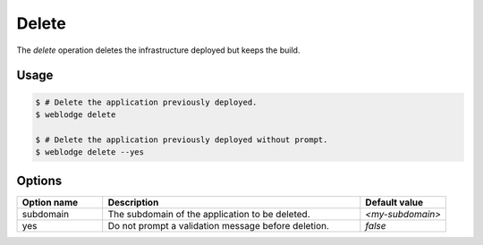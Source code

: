 Delete
######

The *delete* operation deletes the infrastructure deployed but keeps the build.

Usage
*****

.. code-block:: console

   $ # Delete the application previously deployed.
   $ weblodge delete

   $ # Delete the application previously deployed without prompt.
   $ weblodge delete --yes


Options
*******

.. list-table::
   :widths: 20 60 20
   :header-rows: 1

   * - Option name
     - Description
     - Default value
   * - subdomain
     - The subdomain of the application to be deleted.
     - `<my-subdomain>`
   * - yes
     - Do not prompt a validation message before deletion.
     - `false`
